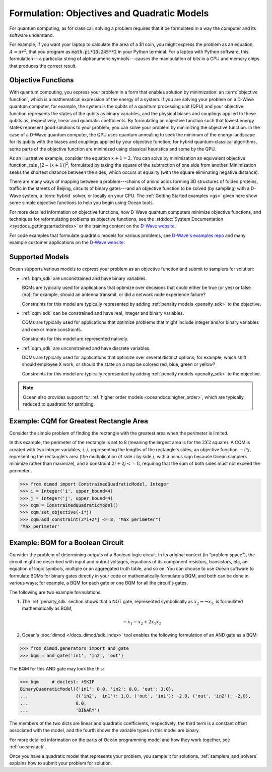 .. _gs_formulation:

============================================
Formulation: Objectives and Quadratic Models
============================================

For quantum computing, as for classical, solving a problem requires that it
be formulated in a way the computer and its software understand.

For example, if you want your laptop to calculate the area of a $1 coin, you might
express the problem as an equation, :math:`A=\pi r^2`, that you program as
:code:`math.pi*13.245**2` in your Python terminal. For a laptop with Python software,
this formulation---a particular string of alphanumeric symbols---causes the manipulation
of bits in a CPU and memory chips that produces the correct result.

.. _gs_objectives:

Objective Functions
===================

With quantum computing, you express your problem in a form that enables solution by
minimization: an :term:`objective function`, which is a mathematical expression of the
energy of a system. If you are solving your problem on a D-Wave quantum computer,
for example, the system is the qubits of a quantum processing unit (QPU) and your
objective function represents the states of the qubits as binary variables, and
the physical biases and couplings applied to these qubits as, respectively, linear
and quadratic coefficients. By formulating an objective function such that lowest
energy states represent good solutions to your problem, you can solve your problem
by minimizing the objective function. In the case of a D-Wave quantum computer,
the QPU uses quantum annealing to seek the minimum of the energy landscape for
its qubits with the biases and couplings applied by your objective function; for
hybrid quantum-classical algorithms, some parts of the objective function are
minimized using classical heuristics and some by the QPU.

As an illustrative example, consider the equation :math:`x+1=2`. You can solve
by minimization an equivalent objective function, :math:`\min_x[2-(x+1)]^2`,
formulated by taking the square of the subtraction of one side from another.
Minimization seeks the shortest distance between the sides, which occurs at
equality (with the square eliminating negative distance).

There are many ways of mapping between a problem---chains of amino acids
forming 3D structures of folded proteins, traffic in the streets of Beijing,
circuits of binary gates---and an objective function to be solved (by sampling)
with a D-Wave system, a :term:`hybrid` solver, or locally on your CPU.
The :ref:`Getting Started examples <gs>` given here show some simple
objective functions to help you begin using Ocean tools.

For more detailed information on objective functions, how D-Wave quantum computers
minimize objective functions, and techniques for reformulating problems as
objective functions, see the
:std:doc:`System Documentation <sysdocs_gettingstarted:index>` or the training
content on the `D-Wave website <https://www.dwavesys.com/>`_.

For code examples that formulate quadratic models for various problems, see
`D-Wave's examples repo <https://github.com/dwave-examples>`_  and many example
customer applications on the `D-Wave website <https://www.dwavesys.com/>`_.

Supported Models
================

Ocean supports various models to express your problem as an objective function
and submit to samplers for solution:

* :ref:`bqm_sdk` are unconstrained and have binary variables.

  BQMs are typically used for applications that optimize over decisions that could
  either be true (or yes) or false (no); for example, should an antenna transmit,
  or did a network node experience failure?

  Constraints for this model are typically represented by adding
  :ref:`penalty models <penalty_sdk>` to the objective.

* :ref:`cqm_sdk` can be constrained and have real, integer and binary variables.

  CQMs are typically used for applications that optimize problems that might
  include integer and/or binary variables and one or more constraints.

  Constraints for this model are represented natively.

* :ref:`dqm_sdk` are unconstrained and have discrete variables.

  DQMs are typically used for applications that optimize over several distinct
  options; for example, which shift should employee X work, or should the state
  on a map be colored red, blue, green or yellow?

  Constraints for this model are typically represented by adding
  :ref:`penalty models <penalty_sdk>` to the objective.

.. note:: Ocean also provides support for
   :ref:`higher order models <oceandocs:higher_order>`, which are typically
   reduced to quadratic for sampling.

.. _formulating_cqm:

Example: CQM for Greatest Rectangle Area
========================================

Consider the simple problem of finding the rectangle with the greatest area when the
perimeter  is limited.

In this example, the perimeter  of the rectangle is set to 8 (meaning the
largest area is for the :math:`2X2` square). A CQM is created with two integer
variables, :math:`i, j`, representing the lengths of the rectangle's sides, an
objective function :math:`-i*j`, representing the rectangle's area (the
multiplication of side :math:`i` by side :math:`j`, with a minus sign because
Ocean samplers minimize rather than maximize), and a constraint
:math:`2i + 2j <= 8`, requiring that the sum of both sides must not exceed the
perimeter .

>>> from dimod import ConstrainedQuadraticModel, Integer
>>> i = Integer('i', upper_bound=4)
>>> j = Integer('j', upper_bound=4)
>>> cqm = ConstrainedQuadraticModel()
>>> cqm.set_objective(-i*j)
>>> cqm.add_constraint(2*i+2*j <= 8, "Max perimeter")
'Max perimeter'

.. _formulating_bqm:

Example: BQM for a Boolean Circuit
==================================

Consider the problem of determining outputs of a Boolean logic circuit.
In its original context (in "problem space"), the circuit might be described with
input and output voltages, equations of its component resistors, transistors,
etc, an equation of logic symbols, multiple or an aggregated truth table, and so
on. You can choose to use Ocean software to formulate BQMs for binary gates
directly in your code or mathematically formulate a BQM, and both can be done in
various ways; for example, a BQM for each gate or one BQM for all the circuit's
gates.

The following are two example formulations.

1. The :ref:`penalty_sdk` section shows that a NOT gate, represented symbolically
   as :math:`x_2 \Leftrightarrow \neg x_1`, is formulated mathematically as BQM,

   .. math::

       -x_1 -x_2  + 2x_1x_2

2. Ocean's :doc:`dimod </docs_dimod/sdk_index>` tool enables the
   following formulation of an AND gate as a BQM:

>>> from dimod.generators import and_gate
>>> bqm = and_gate('in1', 'in2', 'out')

The BQM for this AND gate may look like this:

>>> bqm     # doctest: +SKIP
BinaryQuadraticModel({'in1': 0.0, 'in2': 0.0, 'out': 3.0},
...                  {('in2', 'in1'): 1.0, ('out', 'in1'): -2.0, ('out', 'in2'): -2.0},
...                  0.0,
...                  'BINARY')

The members of the two dicts are linear and quadratic coefficients, respectively,
the third term is a constant offset associated with the model, and the fourth
shows the variable types in this model are binary.

For more detailed information on the parts of Ocean programming model and how
they work together, see :ref:`oceanstack`.

Once you have a quadratic model that represents your problem, you sample
it for solutions. :ref:`samplers_and_solvers` explains how to submit your
problem for solution.
